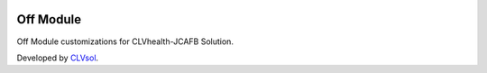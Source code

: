 .. image:: https://img.shields.io/badge/licence-AGPL--3-blue.svg
   :target: http://www.gnu.org/licenses/agpl-3.0-standalone.html
   :alt: License: AGPL-3

===========
Off Module
===========

Off Module customizations for CLVhealth-JCAFB Solution.

Developed by `CLVsol <https://github.com/CLVsol>`_.
